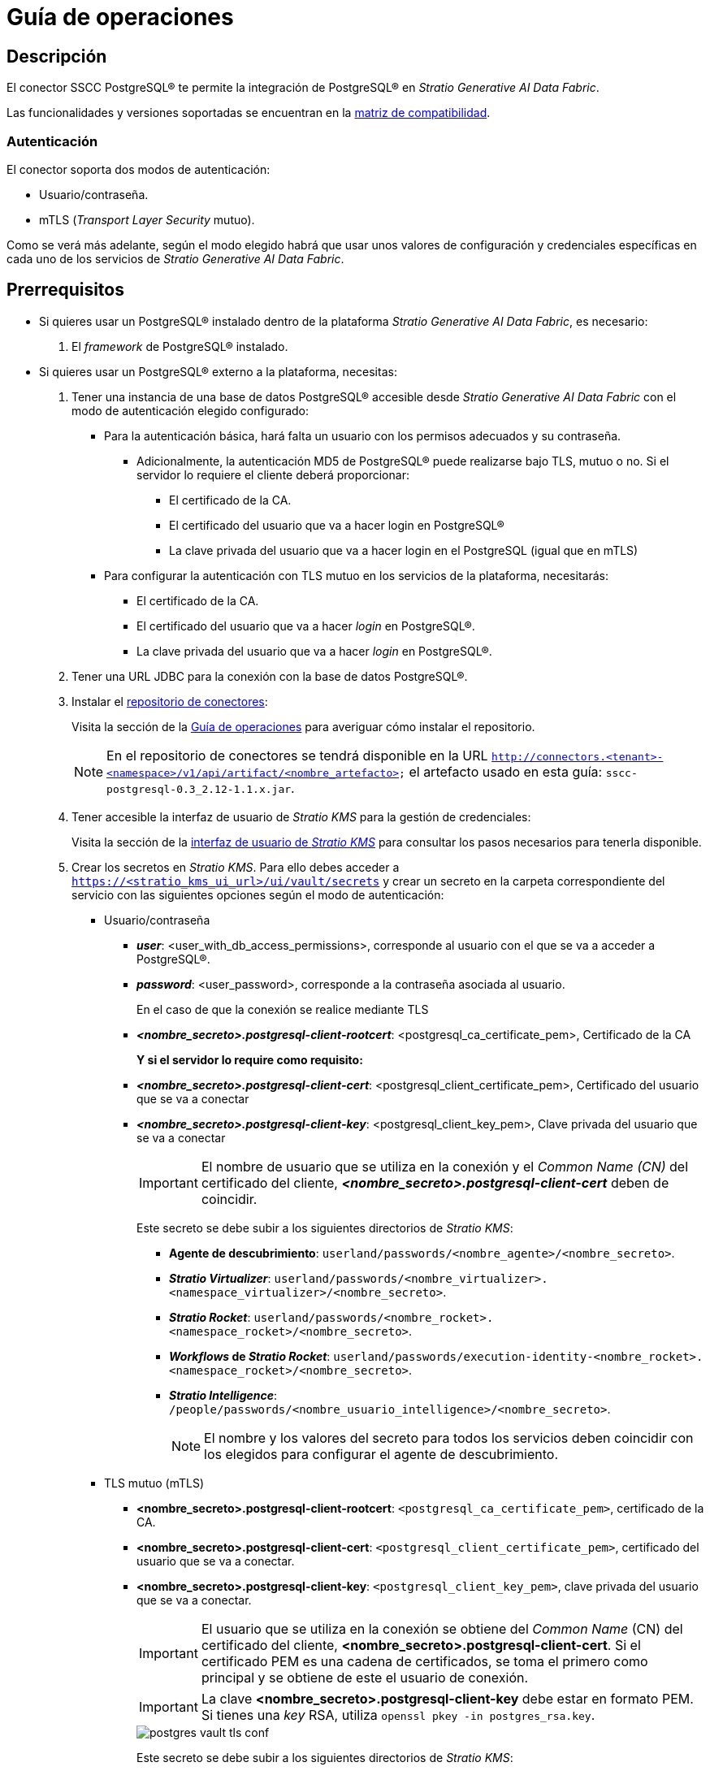 = Guía de operaciones

== Descripción

El conector SSCC PostgreSQL® te permite la integración de PostgreSQL® en _Stratio Generative AI Data Fabric_.

Las funcionalidades y versiones soportadas se encuentran en la xref:postgres:compatibility-matrix.adoc[matriz de compatibilidad].

=== Autenticación

El conector soporta dos modos de autenticación:

* Usuario/contraseña.
* mTLS (_Transport Layer Security_ mutuo).

Como se verá más adelante, según el modo elegido habrá que usar unos valores de configuración y credenciales específicas en cada uno de los servicios de _Stratio Generative AI Data Fabric_.

== Prerrequisitos

* Si quieres usar un PostgreSQL® instalado dentro de la plataforma _Stratio Generative AI Data Fabric_, es necesario:

. El _framework_ de PostgreSQL® instalado.

* Si quieres usar un PostgreSQL® externo a la plataforma, necesitas:

. Tener una instancia de una base de datos PostgreSQL® accesible desde _Stratio Generative AI Data Fabric_ con el modo de autenticación elegido configurado:
** Para la autenticación básica, hará falta un usuario con los permisos adecuados y su contraseña.
*** Adicionalmente, la autenticación MD5 de PostgreSQL® puede realizarse bajo TLS, mutuo o no. Si el servidor lo requiere el cliente deberá proporcionar:
**** El certificado de la CA.
**** El certificado del usuario que va a hacer login en PostgreSQL®
**** La clave privada del usuario que va a hacer login en el PostgreSQL (igual que en mTLS)
** Para configurar la autenticación con TLS mutuo en los servicios de la plataforma, necesitarás:
*** El certificado de la CA.
*** El certificado del usuario que va a hacer _login_ en PostgreSQL®.
*** La clave privada del usuario que va a hacer _login_ en PostgreSQL®.

. Tener una URL JDBC para la conexión con la base de datos PostgreSQL®.
. Instalar el xref:connectors-repository:operations-guide.adoc#_instalación[repositorio de conectores]:
+
Visita la sección de la xref:connectors-repository:operations-guide.adoc#_instalación[Guía de operaciones] para averiguar cómo instalar el repositorio.
+
NOTE: En el repositorio de conectores se tendrá disponible en la URL `http://connectors.<tenant>-<namespace>/v1/api/artifact/<nombre_artefacto>` el artefacto usado en esta guía: `sscc-postgresql-0.3_2.12-1.1.x.jar`.
+
. Tener accesible la interfaz de usuario de _Stratio KMS_ para la gestión de credenciales:
+
Visita la sección de la xref:ROOT:quick-start-guide.adoc#access-kms-ui[interfaz de usuario de _Stratio KMS_] para consultar los pasos necesarios para tenerla disponible.
+
. Crear los secretos en _Stratio KMS_. Para ello debes acceder a `https://<stratio_kms_ui_url>/ui/vault/secrets` y crear un secreto en la carpeta correspondiente del servicio con las siguientes opciones según el modo de autenticación:
+
--
** Usuario/contraseña
*** *_user_*: <user_with_db_access_permissions>, corresponde al usuario con el que se va a acceder a PostgreSQL®.
*** *_password_*: <user_password>, corresponde a la contraseña asociada al usuario.
+
En el caso de que la conexión se realice mediante TLS
*** *_<nombre_secreto>.postgresql-client-rootcert_*: <postgresql_ca_certificate_pem>, Certificado de la CA
+
*Y si el servidor lo require como requisito:*
*** *_<nombre_secreto>.postgresql-client-cert_*: <postgresql_client_certificate_pem>, Certificado del usuario que se va a conectar
*** *_<nombre_secreto>.postgresql-client-key_*: <postgresql_client_key_pem>, Clave privada del usuario que se va a conectar
+
IMPORTANT: El nombre de usuario que se utiliza en la conexión y el _Common Name (CN)_ del certificado del cliente, *_<nombre_secreto>.postgresql-client-cert_* deben de coincidir.
+
Este secreto se debe subir a los siguientes directorios de _Stratio KMS_:
+
**** *Agente de descubrimiento*: `userland/passwords/<nombre_agente>/<nombre_secreto>`.
**** *_Stratio Virtualizer_*: `userland/passwords/<nombre_virtualizer>.<namespace_virtualizer>/<nombre_secreto>`.
**** *_Stratio Rocket_*: `userland/passwords/<nombre_rocket>.<namespace_rocket>/<nombre_secreto>`.
**** *_Workflows_ de _Stratio Rocket_*: `userland/passwords/execution-identity-<nombre_rocket>.<namespace_rocket>/<nombre_secreto>`.
**** *_Stratio Intelligence_*: `/people/passwords/<nombre_usuario_intelligence>/<nombre_secreto>`.
+
NOTE: El nombre y los valores del secreto para todos los servicios deben coincidir con los elegidos para configurar el agente de descubrimiento.
+
--

** TLS mutuo (mTLS)
*** *<nombre_secreto>.postgresql-client-rootcert*: `<postgresql_ca_certificate_pem>`, certificado de la CA.
*** *<nombre_secreto>.postgresql-client-cert*: `<postgresql_client_certificate_pem>`, certificado del usuario que se va a conectar.
*** *<nombre_secreto>.postgresql-client-key*: `<postgresql_client_key_pem>`, clave privada del usuario que se va a conectar.
+
IMPORTANT: El usuario que se utiliza en la conexión se obtiene del _Common Name_ (CN) del certificado del cliente, *<nombre_secreto>.postgresql-client-cert*. Si el certificado PEM es una cadena de certificados, se toma el primero como principal y se obtiene de este el usuario de conexión.
+
IMPORTANT: La clave *<nombre_secreto>.postgresql-client-key* debe estar en formato PEM. Si tienes una _key_ RSA, utiliza `openssl pkey -in postgres_rsa.key`.
+
image::postgres-vault-tls-conf.png[]
+
Este secreto se debe subir a los siguientes directorios de _Stratio KMS_:
+
**** *Agente de descubrimiento*: `userland/certificates/<nombre_agente>`.
**** *_Stratio Virtualizer_*: `userland/certificates/<nombre_virtualizer>.<namespace_virtualizer>`.
**** *_Stratio Rocket_*: `userland/certificates/<nombre_rocket>.<namespace_rocket>`.
**** *_Workflows_ de _Stratio Rocket_*: `userland/certificates/execution-identity-<nombre_rocket>.<namespace_rocket>`.
**** *_Stratio Intelligence_*: `/people/certificates/<nombre_usuario_intelligence>`.

== Descubre tus datos

=== Agente de descubrimiento

* Para instalar un agente de descubrimiento de _Stratio Data Governance_ para un PostgreSQL® externo a la plataforma debes seleccionar en '_Stratio Command Center_' -> 'Deploy a Service' -> 'Connectors RDBMS'* el agente "PostgreSQL® Agent (External)".
+
Los campos a rellenar para la instalación son:
+
** *General*:
*** *_Service ID_*: identificador único del agente.
*** *_Name of the Service_*: nombre mostrado en _Stratio KEOS_.
** *Metadata Data store (PostgreSQL®)*
*** *_Host_*: instancia de PostgreSQL® que almacena los metadatos descubiertos. Ejemplo: _pgbouncer-postgreskeos-governance.keos-core_.
** *Configuration of the Service to be Discovered*
*** *_Service name_*: nombre del servicio. Ejemplo: _dg-postgresql-agent_.
*** *_Root discovery path_*: bases de datos que serán descubiertas. Ejemplo: _/db1,/db2_.
*** *_Custom Service URL_*: URL JDBC usada para conectarse a PostgreSQL®. Ejemplo: _jdbc:postgresql://dbsqa.labs.stratio.com:5432/-db-_.
*** *_Custom datastore service security_*: tipo de autenticación usada para la conexión: MD5 (usuario/contraseña) o TLS mutuo.
*** *_Access credentials_*: nombre del secreto creado en xref:#create-secret[_Stratio KMS_]. Ejemplo: _postgresql-secret_.
*** *_SSCC driver location_*: URL donde se encuentra el artefacto en el repositorio de conectores que contendrá el JAR del conector SSCC PostgreSQL®. Ejemplo: _http://connectors.<tenant>-<namespace>/v1/api/artifact/sscc-postgresql-0.3_2.12-1.1.x.jar_.
+
image::postgres-cct-deployment.png[]
+
*** *Vault password retrieval*
**** *_Vault credentials_*: habilita SSL o usuario/contraseña para la autenticación.
**** *_Access credentials_*: ruta donde se almacenan las credenciales en _Stratio KMS_, se usa en caso de autenticación usuario/contraseña.
+
image::postgres-cct-deployment2.png[]
+
*** *_Enable optimization engine_*: activa/desactiva la optimización automática del almacén de datos de PostgreSQL®.
**** *_Granularity Optimizer Level_*: se define el nivel de granularidad/profundidad de la optimización. Los valores posibles son "1" y "2":
***** *Nivel 1*: la optimización se realiza utilizando únicamente metadatos y estadísticas del almacén de datos. Por defecto está en este nivel.
***** *Nivel 2*: además de los análisis del nivel 1, realiza un análisis en mayor profundidad de la distribución de los datos de las tablas mediante técnicas de inferencia y muestreo.
+
IMPORTANT: Para el *nivel 2* es necesario tener permisos de acceso al dato en las tablas que se deseen optimizar. Este nivel puede ralentizar el proceso de descubrimiento.
+
**** *_Force create statistics_*: activa/desactiva la creación forzada de las estadísticas requeridas para la optimización. Por defecto está desactivado, asumiendo que las estadísticas ya están creadas.
+
NOTE: Se recomienda que el administrador de la base de datos genere previamente las estadísticas desde el almacén de datos de PostgreSQL® para aquellas tablas que se deseen optimizar.
+
**** *_Sampling Percent_*: porcentaje de muestreo para la optimización de nivel 2. Esta variable sólo aparece cuando se elige el _Granularity optimization engine_ con valor "2".
+
El valor es el porcentaje en tanto por 1. Por defecto, está en "0.65", que corresponde a un muestreo del 65%.
+
**** *_Optimizer Parallelism Level_*: número de hilos que se usarán para la optimización.
+
image::postgres-optimizer-sscc-conf-operations.png[]

* Para instalar un agente de descubrimiento de _Stratio Data Governance_ para un PostgreSQL® interno a la plataforma debes seleccionar en '_Stratio Command Center_' -> 'Deploy a Service' -> 'Connectors RDBMS'* el agente "PostgreSQL® Agent (Internal)".
+
Los campos a rellenar para la instalación son:
+
** *Pre-deployment*:
*** *_Define a namespace_*: selecciona el espacio de nombres sobre el que quieras instalar el agente de descubrimiento.
*** *_PostgreSQL® to be discovered_*: selecciona el servicio PostgreSQL® que quieras descubrir.
*** *_PostgreSQL® used for policy creation_*: selecciona el PostgreSQL® utilizado para la creación de políticas.
+
image::postgres-internal-cct-deployment.png[]

** *General*:
*** *_Service ID_*: identificador único del agente.
*** *_Name of the Service_*: nombre mostrado en _Stratio KEOS_.
** *Metadata Datastore (PostgreSQL®)*
*** *_Host_*: instancia de PostgreSQL® que almacena los metadatos descubiertos. Ejemplo: _pgbouncer-postgreskeos-governance.keos-core_.
*** *_Database_*: base de datos PostgreSQL® que almacena los metadatos descubiertos. Ejemplo: _postgreskeos_.
** *Configuration of the Service to be Discovered*
*** *_Port_*: puerto del servicio PostgreSQL®. Ejemplo: _5432_.
*** *_Init path_*: bases de datos que serán descubiertas. Ejemplo: _/db1,/db2_.
*** *_Vault credentials_*: tipo de autenticación usada para la conexión. Ejemplo: TLS mutuo.
+
image::postgres-internal-cct-deployment2.png[]

El proceso de descubrimiento es asíncrono. Una vez terminado, se podrá visualizar desde la interfaz de usuario de _Stratio Data Governance_.

image::postgres-discover-metadata.png[]

NOTE: Las vistas en PostgreSQL® están soportadas pero se muestran como tablas en la interfaz de usuario de _Stratio Data Governance_.

== Virtualiza tus datos

IMPORTANT: Ten en cuenta que para virtualizar las tablas descubiertas es necesario gestionar las xref:stratio-gosec:operations-manual:data-access/manage-policies/manage-domains-policies.adoc[políticas de dominios] a través de _Stratio GoSec_.

=== Modos _legacy_ y _path_

Existen dos modos de descubrimiento:

* _Legacy_ (en desuso)

Selecciona el campo _Use legacy mode_ con el valor "true" para activarlo.

image::postgres-mode-legacy-conf.png[]

* _Path_

Selecciona el campo _Use legacy mode_ con el valor "false" para activarlo.

image::postgres-mode-sscc-conf.png[]

=== Agente de Eureka

Para el uso de la BDL es necesario configurar el agente de Eureka con el conector de PostgreSQL®. Para ello basta con añadir la URL del artefacto necesario en la variable `Additional jars` en el formulario de modificación del servicio en _Stratio Command Center_:

* 'Customized deployment' -> 'Settings' -> `Additional jars`: _http://connectors.<tenant>-<namespace>/v1/api/artifact/sscc-postgresql-0.3_2.12-1.1.x.jar_.
+
image::postgres-bdl-conf.png[]
+
NOTE: Recuerda que, si ya tienes más de un artefacto en la lista, se deben añadir los siguientes separándolos por una coma.

=== _Stratio Virtualizer_

Para el uso de _Stratio Virtualizer_ es necesario tener configurado el conector de PostgreSQL®. Para ello, debes subir las credenciales de acceso a _Stratio KMS_ y añadir las URL de los artefactos necesarios en la variable `JDBC Drivers URL List` en el formulario de modificación del servicio _Stratio Virtualizer_ en _Stratio Command Center_:

* 'Customized deployment' -> 'Environment'
+
--
** *_Use default Native Connectors plugin_*: deshabilitado. (Deshabilitar para que use el dialecto nativo del propio conector instalado y no el de por defecto).
** *_JDBC Integration_*: habilitado.
** *_JDBC Drivers URL List_*: `http://connectors.<tenant>-<namespace>/v1/api/artifact/sscc-postgresql-0.3_2.12-1.1.x.jar`.
--
+
NOTE: Recuerda que, si ya tienes más de un artefacto en la lista, se deben añadir los siguientes separándolos por una coma.
+
image::postgres-virtualizer-conf.png[]

== Transforma tus datos

=== _Stratio Rocket_

==== Gestión del _driver_

Para el uso de _Stratio Rocket_ es necesario tener configurado el conector de PostgreSQL®. Para ello, debes subir las credenciales de acceso a _Stratio KMS_ para los _workflows_ y para _Stratio Rocket_ y añadir las URL de los artefactos necesarios en la variable `Rocket extra jars` en el formulario de modificación del servicio _Stratio Rocket_ en _Stratio Command Center_:

* 'Customized deployment' -> 'Settings' -> 'Classpath'
+
--
** *_Include Crossdata native connector library_*: deshabilitado. (Deshabilitar para que use el dialecto nativo del propio conector instalado y no el de por defecto).
** *_Include Crossdata native engine library_*: habilitado.
** *_Rocket extra jars_*: `http://connectors.<tenant>-<namespace>/v1/api/artifact/sscc-postgresql-0.3_2.12-1.1.x.jar`.
--
+
NOTE: Recuerda que, si ya tienes más de un artefacto en la lista, se deben añadir los siguientes separándolos por una coma.
+
image::postgres-rocket-conf.png[]

==== Gestión de los secretos

Sube las credenciales de acceso para los _workflows_ y para _Stratio Rocket_ a _Stratio KMS_ tal como aparece descrito en los prerrequisitos.

[#rocket-configuration]

==== Gestión de la configuración: reglas de calidad y linaje

Accede a la configuración de _Stratio Rocket_ en 'Settings' -> 'Governance Lineage' y asegúrate de que la opción "Governance Lineage" esté activada.

Los campos a rellenar son los siguientes:

* _Custom lineage and quality rules methods using JDBC driver_: `org.postgresql.Driver:com.stratio.connectors.ssccpostgresql.PostgreSQLQualityRulesAndLineage:getMetadataPath`.
** Con esta opción se activará el linaje para los flujos de datos usando cajas de tipo _datasource_ que accedan directamente al almacén de datos.
+
IMPORTANT: Para que funcione correctamente el linaje, el agente de descubrimiento debe tener como _Service Name_ el valor `<host_url_jdbc_postgres>.port.<port_url_jdbc_postgres>`.
+
* _Custom planned quality rules methods_: `com.stratio.connectors.ssccpostgresql.PostgreSQLDriverMD5:com.stratio.connectors.ssccpostgresql.PostgreSQLQualityRulesAndLineage:getPlannedQRCreateTable`.
** Con esta opción se soportarán las reglas de calidad planificadas que accedan directamente a tablas del almacén de datos.

NOTE: Recuerda que, si ya tienes más de un artefacto en la lista, se deben añadir los siguientes separándolos por una coma.

Reinicia _Stratio Rocket_ para aplicar los cambios.

NOTE: Estas variables *no son necesarias* para el linaje y las reglas de calidad sobre tablas virtualizadas en el catálogo.

=== _Stratio Intelligence_

Para la configuración correcta de _Stratio Intelligence_ consulta la xref:postgres:quick-start-guide.adoc#_stratio_intelligence[sección de _Stratio Intelligence_], recordando que hay que usar el formato adecuado al modo de autenticación para los secretos.

=== Notas _include/skip databases/schema/tables_

Estos son los métodos de filtrado o inclusión de tablas y/o esquemas:

* _Included/Skipped resource paths regular expression (databases/schemas)_
+
En el ejemplo de la imagen se muestra cómo en este caso se saltará esa base de datos/esquema.

* _Included/Skipped resource names regular expression (tables)_
+
En el ejemplo de la imagen también se muestra cómo en este caso se saltará esa tabla.

image::postgres-discover-metadata-skip-conf.png[]

image::postgres-discover-metadata-skip.png[]
